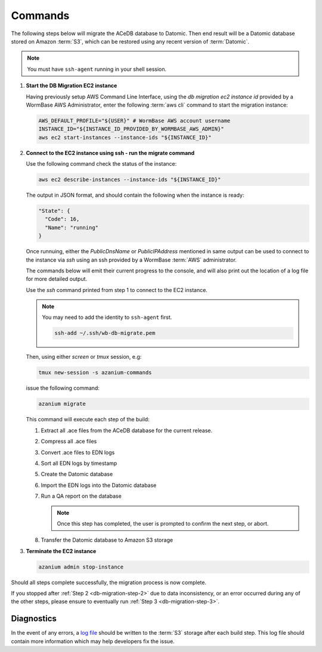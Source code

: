.. _db-migration-steps:

========
Commands
========
The following steps below will migrate the ACeDB database to Datomic.
Then end result will be a Datomic database stored on Amazon :term:`S3`,
which can be restored using any recent version of :term:`Datomic`.

.. note:: You must have ``ssh-agent`` running in your shell session.


.. _db-migration-step-1:

1. **Start the DB Migration EC2 instance**

   Having previously setup AWS Command Line Interface, using
   the `db migration ec2 instance id` provided by a WormBase AWS
   Administrator, enter the following :term:`aws cli` command to start
   the migration instance:

   .. code-block:: bash

      AWS_DEFAULT_PROFILE="${USER}" # WormBase AWS account username
      INSTANCE_ID="${INSTANCE_ID_PROVIDED_BY_WORMBASE_AWS_ADMIN}"
      aws ec2 start-instances --instance-ids "${INSTANCE_ID}"

.. _db-migration-step-2:

2. **Connect to the EC2 instance using ssh - run the migrate command**

   Use the following command check the status of the instance:

   .. code-block:: bash

      aws ec2 describe-instances --instance-ids "${INSTANCE_ID}"

   The output in JSON format, and should contain the following when the
   instance is ready:

   .. code-block:: text

      "State": {
        "Code": 16,
        "Name": "running"
      }

   Once runnuing, either the `PublicDnsName` or `PublicIPAddress` mentioned in
   same output can be used to connect to the instance via `ssh` using an
   ssh provided by a WormBase :term:`AWS` administrator.

   The commands below will emit their current progress to the console,
   and will also print out the location of a log file for more detailed
   output.

   Use the `ssh` command printed from step 1 to connect to the EC2 instance.

   .. note:: You may need to add the identity to ``ssh-agent`` first.

      .. code-block:: bash

   	ssh-add ~/.ssh/wb-db-migrate.pem

   Then, using either `screen` or `tmux` session, e.g:

   .. code-block:: bash

      tmux new-session -s azanium-commands

   issue the following command:

   .. code-block:: bash

      azanium migrate

   This command will execute each step of the build:

   1. Extract all .ace files from the ACeDB database for the current release.
   2. Compress all .ace files
   3. Convert .ace files to EDN logs
   4. Sort all EDN logs by timestamp
   5. Create the Datomic database
   6. Import the EDN logs into the Datomic database
   7. Run a QA report on the database

      .. note:: Once this step has completed, the user is prompted to
         	confirm the next step, or abort.

   8. Transfer the Datomic database to Amazon S3 storage


.. _db-migration-step-3:

3. **Terminate the EC2 instance**

   .. code-block:: bash

      azanium admin stop-instance


Should all steps complete successfully, the migration process is now
complete.

If you stopped after :ref:`Step 2 <db-migration-step-2>` due to data
inconsistency, or an error occurred during any of the other steps,
please ensure to eventually run :ref:`Step 3 <db-migration-step-3>`.

Diagnostics
-----------
In the event of any errors, a `log file`_ should be written to the
:term:`S3` storage after each build step.
This log file should contain more information which may help developers fix the issue.


.. _`log file`: https://s3.amazonaws.com/wormbase/db-migration/azanium.log
